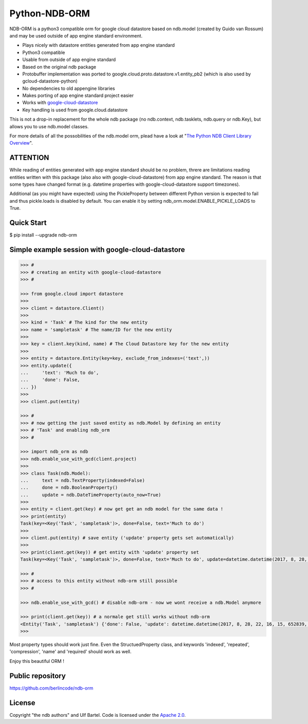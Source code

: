 Python-NDB-ORM
==============

NDB-ORM is a python3 compatible orm for google cloud datastore based on
ndb.model (created by Guido van Rossum) and may be used outside of app
engine standard environment.

-  Plays nicely with datastore entities generated from app engine
   standard
-  Python3 compatible
-  Usable from outside of app engine standard
-  Based on the original ndb package
-  Protobuffer implementation was ported to
   google.cloud.proto.datastore.v1.entity\_pb2 (which is also used by
   gcloud-datastore-python)
-  No dependencies to old appengine libraries
-  Makes porting of app engine standard project easier
-  Works with
   `google-cloud-datastore <https://pypi.python.org/pypi/google-cloud-datastore>`__
-  Key handling is used from google.cloud.datastore

This is not a drop-in replacement for the whole ndb package (no
ndb.context, ndb.tasklets, ndb.query or ndb.Key), but allows you to use
ndb.model classes.

For more details of all the possobilities of the ndb.model orm, plead
have a look at "`The Python NDB Client Library
Overview <https://cloud.google.com/appengine/docs/standard/python/ndb/>`__".

ATTENTION
---------

While reading of entities generated with app engine standard should be
no problem, threre are limitations reading entities written with this
package (also also with google-cloud-datastore) from app engine
standard. The reason is that some types have changed format (e.g.
datetime properties with google-cloud-datastore support timezones).

Additional (as you might have expected) using the PickleProperty between
different Python version is expected to fail and thus pickle.loads is
disabled by default. You can enable it by setting
ndb\_orm.model.ENABLE\_PICKLE\_LOADS to True.

Quick Start
-----------

$ pip install --upgrade ndb-orm

Simple example session with google-cloud-datastore
--------------------------------------------------

.. code:: python

    >>> #
    >>> # creating an entity with google-cloud-datastore
    >>> #

    >>> from google.cloud import datastore
    >>> 
    >>> client = datastore.Client()
    >>> 
    >>> kind = 'Task' # The kind for the new entity
    >>> name = 'sampletask' # The name/ID for the new entity
    >>> 
    >>> key = client.key(kind, name) # The Cloud Datastore key for the new entity
    >>> 
    >>> entity = datastore.Entity(key=key, exclude_from_indexes=('text',))
    >>> entity.update({
    ...     'text': 'Much to do',
    ...     'done': False,
    ... })
    >>> 
    >>> client.put(entity)

    >>> #
    >>> # now getting the just saved entity as ndb.Model by defining an entity
    >>> # 'Task' and enabling ndb_orm
    >>> #

    >>> import ndb_orm as ndb
    >>> ndb.enable_use_with_gcd(client.project)
    >>> 
    >>> class Task(ndb.Model):
    ...     text = ndb.TextProperty(indexed=False)
    ...     done = ndb.BooleanProperty()
    ...     update = ndb.DateTimeProperty(auto_now=True)
    >>> 
    >>> entity = client.get(key) # now get get an ndb model for the same data ! 
    >>> print(entity)
    Task(key=<Key('Task', 'sampletask')>, done=False, text='Much to do')
    >>>
    >>> client.put(entity) # save entity ('update' property gets set automatically)
    >>>
    >>> print(client.get(key)) # get entity with 'update' property set
    Task(key=<Key('Task', 'sampletask')>, done=False, text='Much to do', update=datetime.datetime(2017, 8, 28, 22, 16, 15, 652839, tzinfo=<UTC>))
     
    >>> #
    >>> # access to this entity without ndb-orm still possible
    >>> #

    >>> ndb.enable_use_with_gcd() # disable ndb-orm - now we wont receive a ndb.Model anymore
     
    >>> print(client.get(key)) # a normale get still works without ndb-orm
    <Entity('Task', 'sampletask') {'done': False, 'update': datetime.datetime(2017, 8, 28, 22, 16, 15, 652839, tzinfo=<UTC>), 'text': 'Much to do'}>
    >>> 

Most property types should work just fine. Even the StructuedProperty
class, and keywords 'indexed', 'repeated', 'compression', 'name' and
'required' should work as well.

Enjoy this beautiful ORM !

Public repository
-----------------

https://github.com/berlincode/ndb-orm

License
-------

Copyright "the ndb authors" and Ulf Bartel. Code is licensed under the
`Apache 2.0 <./LICENSE.txt>`__.
